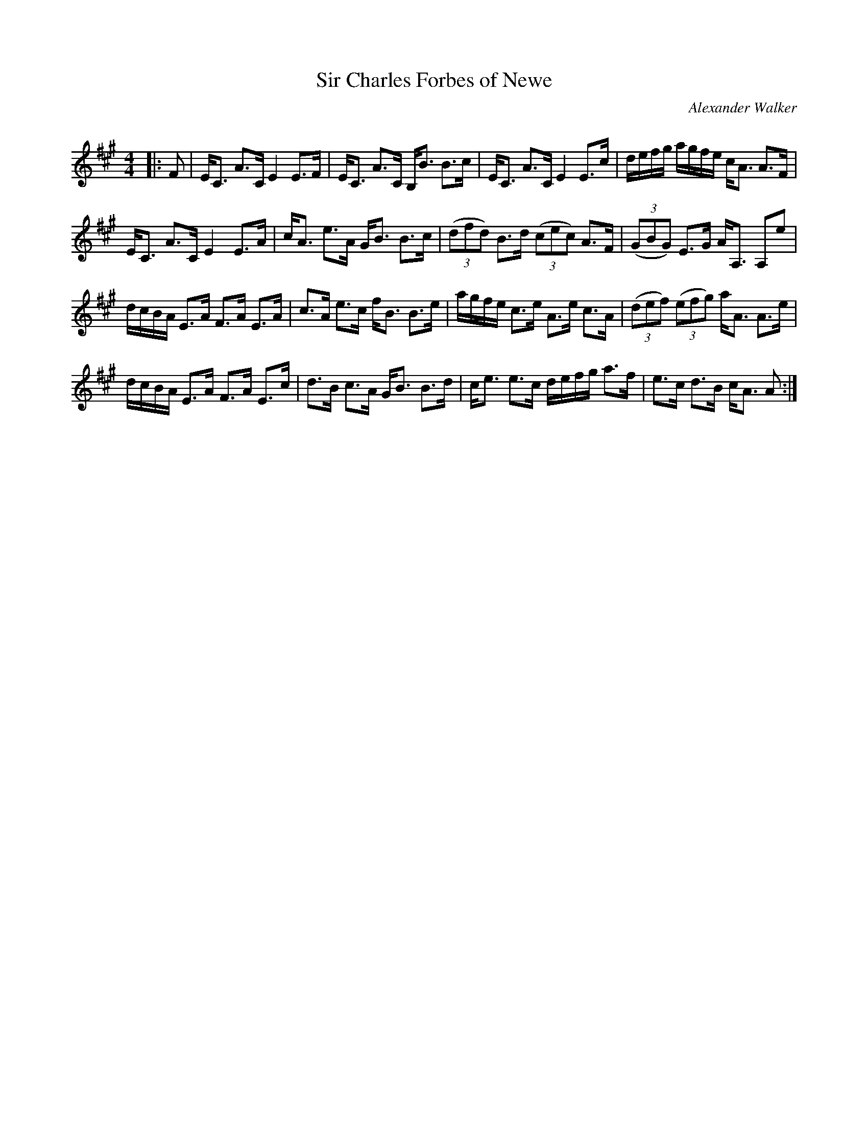 X:1
T: Sir Charles Forbes of Newe
C:Alexander Walker
R:Strathspey
Q: 128
K:A
M:4/4
L:1/16
|:F2|EC3 A3C E4 E3F|EC3 A3C B,B3 B3c|EC3 A3C E4 E3c|defg agfe cA3 A3F|
EC3 A3C E4 E3A|cA3 e3A GB3 B3c|((3d2f2d2) B3d ((3c2e2c2) A3F|((3G2B2G2) E3G AA,3 A,2e2|
dcBA E3A F3A E3A|c3A e3c fB3 B3e|agfe c3e A3e c3A|((3d2e2f2) ((3e2f2g2) aA3 A3e|
dcBA E3A F3A E3c|d3B c3A GB3 B3d|ce3 e3c defg a3f|e3c d3B cA3 A2:|
